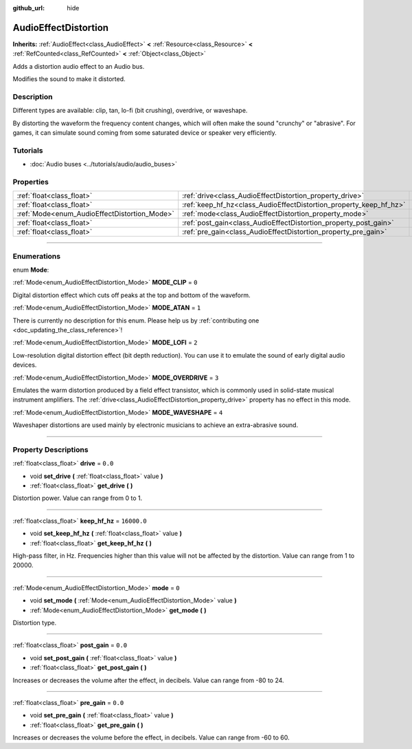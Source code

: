 :github_url: hide

.. DO NOT EDIT THIS FILE!!!
.. Generated automatically from Godot engine sources.
.. Generator: https://github.com/godotengine/godot/tree/master/doc/tools/make_rst.py.
.. XML source: https://github.com/godotengine/godot/tree/master/doc/classes/AudioEffectDistortion.xml.

.. _class_AudioEffectDistortion:

AudioEffectDistortion
=====================

**Inherits:** :ref:`AudioEffect<class_AudioEffect>` **<** :ref:`Resource<class_Resource>` **<** :ref:`RefCounted<class_RefCounted>` **<** :ref:`Object<class_Object>`

Adds a distortion audio effect to an Audio bus.

Modifies the sound to make it distorted.

.. rst-class:: classref-introduction-group

Description
-----------

Different types are available: clip, tan, lo-fi (bit crushing), overdrive, or waveshape.

By distorting the waveform the frequency content changes, which will often make the sound "crunchy" or "abrasive". For games, it can simulate sound coming from some saturated device or speaker very efficiently.

.. rst-class:: classref-introduction-group

Tutorials
---------

- :doc:`Audio buses <../tutorials/audio/audio_buses>`

.. rst-class:: classref-reftable-group

Properties
----------

.. table::
   :widths: auto

   +----------------------------------------------+--------------------------------------------------------------------+-------------+
   | :ref:`float<class_float>`                    | :ref:`drive<class_AudioEffectDistortion_property_drive>`           | ``0.0``     |
   +----------------------------------------------+--------------------------------------------------------------------+-------------+
   | :ref:`float<class_float>`                    | :ref:`keep_hf_hz<class_AudioEffectDistortion_property_keep_hf_hz>` | ``16000.0`` |
   +----------------------------------------------+--------------------------------------------------------------------+-------------+
   | :ref:`Mode<enum_AudioEffectDistortion_Mode>` | :ref:`mode<class_AudioEffectDistortion_property_mode>`             | ``0``       |
   +----------------------------------------------+--------------------------------------------------------------------+-------------+
   | :ref:`float<class_float>`                    | :ref:`post_gain<class_AudioEffectDistortion_property_post_gain>`   | ``0.0``     |
   +----------------------------------------------+--------------------------------------------------------------------+-------------+
   | :ref:`float<class_float>`                    | :ref:`pre_gain<class_AudioEffectDistortion_property_pre_gain>`     | ``0.0``     |
   +----------------------------------------------+--------------------------------------------------------------------+-------------+

.. rst-class:: classref-section-separator

----

.. rst-class:: classref-descriptions-group

Enumerations
------------

.. _enum_AudioEffectDistortion_Mode:

.. rst-class:: classref-enumeration

enum **Mode**:

.. _class_AudioEffectDistortion_constant_MODE_CLIP:

.. rst-class:: classref-enumeration-constant

:ref:`Mode<enum_AudioEffectDistortion_Mode>` **MODE_CLIP** = ``0``

Digital distortion effect which cuts off peaks at the top and bottom of the waveform.

.. _class_AudioEffectDistortion_constant_MODE_ATAN:

.. rst-class:: classref-enumeration-constant

:ref:`Mode<enum_AudioEffectDistortion_Mode>` **MODE_ATAN** = ``1``

.. container:: contribute

	There is currently no description for this enum. Please help us by :ref:`contributing one <doc_updating_the_class_reference>`!



.. _class_AudioEffectDistortion_constant_MODE_LOFI:

.. rst-class:: classref-enumeration-constant

:ref:`Mode<enum_AudioEffectDistortion_Mode>` **MODE_LOFI** = ``2``

Low-resolution digital distortion effect (bit depth reduction). You can use it to emulate the sound of early digital audio devices.

.. _class_AudioEffectDistortion_constant_MODE_OVERDRIVE:

.. rst-class:: classref-enumeration-constant

:ref:`Mode<enum_AudioEffectDistortion_Mode>` **MODE_OVERDRIVE** = ``3``

Emulates the warm distortion produced by a field effect transistor, which is commonly used in solid-state musical instrument amplifiers. The :ref:`drive<class_AudioEffectDistortion_property_drive>` property has no effect in this mode.

.. _class_AudioEffectDistortion_constant_MODE_WAVESHAPE:

.. rst-class:: classref-enumeration-constant

:ref:`Mode<enum_AudioEffectDistortion_Mode>` **MODE_WAVESHAPE** = ``4``

Waveshaper distortions are used mainly by electronic musicians to achieve an extra-abrasive sound.

.. rst-class:: classref-section-separator

----

.. rst-class:: classref-descriptions-group

Property Descriptions
---------------------

.. _class_AudioEffectDistortion_property_drive:

.. rst-class:: classref-property

:ref:`float<class_float>` **drive** = ``0.0``

.. rst-class:: classref-property-setget

- void **set_drive** **(** :ref:`float<class_float>` value **)**
- :ref:`float<class_float>` **get_drive** **(** **)**

Distortion power. Value can range from 0 to 1.

.. rst-class:: classref-item-separator

----

.. _class_AudioEffectDistortion_property_keep_hf_hz:

.. rst-class:: classref-property

:ref:`float<class_float>` **keep_hf_hz** = ``16000.0``

.. rst-class:: classref-property-setget

- void **set_keep_hf_hz** **(** :ref:`float<class_float>` value **)**
- :ref:`float<class_float>` **get_keep_hf_hz** **(** **)**

High-pass filter, in Hz. Frequencies higher than this value will not be affected by the distortion. Value can range from 1 to 20000.

.. rst-class:: classref-item-separator

----

.. _class_AudioEffectDistortion_property_mode:

.. rst-class:: classref-property

:ref:`Mode<enum_AudioEffectDistortion_Mode>` **mode** = ``0``

.. rst-class:: classref-property-setget

- void **set_mode** **(** :ref:`Mode<enum_AudioEffectDistortion_Mode>` value **)**
- :ref:`Mode<enum_AudioEffectDistortion_Mode>` **get_mode** **(** **)**

Distortion type.

.. rst-class:: classref-item-separator

----

.. _class_AudioEffectDistortion_property_post_gain:

.. rst-class:: classref-property

:ref:`float<class_float>` **post_gain** = ``0.0``

.. rst-class:: classref-property-setget

- void **set_post_gain** **(** :ref:`float<class_float>` value **)**
- :ref:`float<class_float>` **get_post_gain** **(** **)**

Increases or decreases the volume after the effect, in decibels. Value can range from -80 to 24.

.. rst-class:: classref-item-separator

----

.. _class_AudioEffectDistortion_property_pre_gain:

.. rst-class:: classref-property

:ref:`float<class_float>` **pre_gain** = ``0.0``

.. rst-class:: classref-property-setget

- void **set_pre_gain** **(** :ref:`float<class_float>` value **)**
- :ref:`float<class_float>` **get_pre_gain** **(** **)**

Increases or decreases the volume before the effect, in decibels. Value can range from -60 to 60.

.. |virtual| replace:: :abbr:`virtual (This method should typically be overridden by the user to have any effect.)`
.. |const| replace:: :abbr:`const (This method has no side effects. It doesn't modify any of the instance's member variables.)`
.. |vararg| replace:: :abbr:`vararg (This method accepts any number of arguments after the ones described here.)`
.. |constructor| replace:: :abbr:`constructor (This method is used to construct a type.)`
.. |static| replace:: :abbr:`static (This method doesn't need an instance to be called, so it can be called directly using the class name.)`
.. |operator| replace:: :abbr:`operator (This method describes a valid operator to use with this type as left-hand operand.)`
.. |bitfield| replace:: :abbr:`BitField (This value is an integer composed as a bitmask of the following flags.)`
